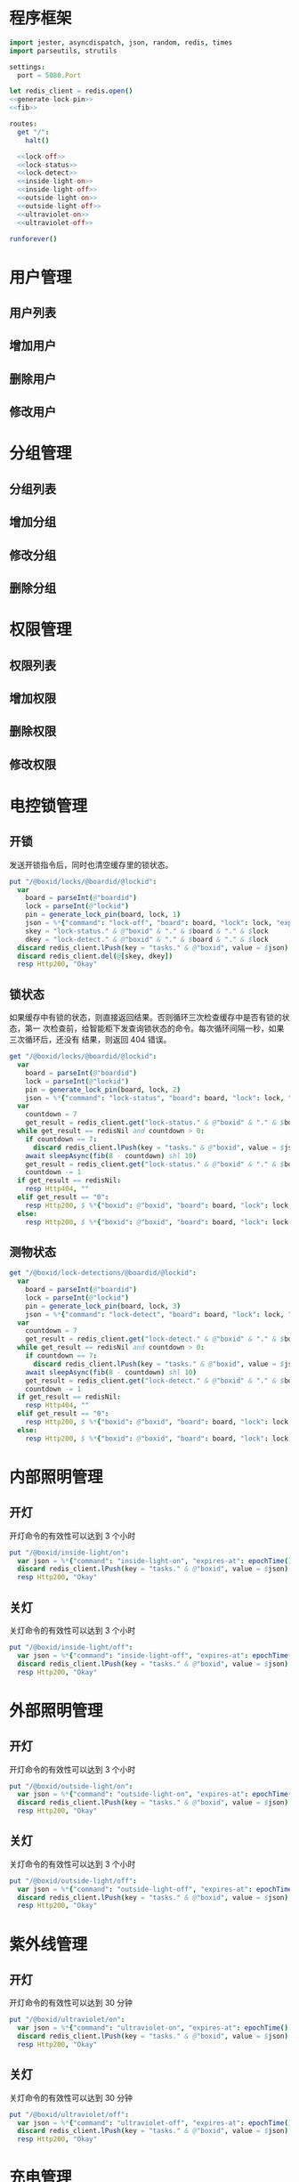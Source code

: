 
* 程序框架
#+begin_src nim :exports code :noweb yes :mkdirp yes :tangle /dev/shm/openapi/src/openapi.nim
  import jester, asyncdispatch, json, random, redis, times
  import parseutils, strutils

  settings:
    port = 5080.Port

  let redis_client = redis.open()
  <<generate-lock-pin>>
  <<fib>>

  routes:
    get "/":
      halt()

    <<lock-off>>
    <<lock-status>>
    <<lock-detect>>
    <<inside-light-on>>
    <<inside-light-off>>
    <<outside-light-on>>
    <<outside-light-off>>
    <<ultraviolet-on>>
    <<ultraviolet-off>>

  runforever()
#+end_src

* 用户管理
** 用户列表
** 增加用户
** 删除用户
** 修改用户
* 分组管理
** 分组列表
** 增加分组
** 修改分组
** 删除分组
* 权限管理
** 权限列表
** 增加权限
** 删除权限
** 修改权限
* 电控锁管理
** 开锁

发送开锁指令后，同时也清空缓存里的锁状态。

#+begin_src nim :noweb-ref lock-off
  put "/@boxid/locks/@boardid/@lockid":
    var
      board = parseInt(@"boardid")
      lock = parseInt(@"lockid")
      pin = generate_lock_pin(board, lock, 1)
      json = %*{"command": "lock-off", "board": board, "lock": lock, "expires-at": epochTime().toInt() + 30, "pin": pin}
      skey = "lock-status." & @"boxid" & "." & $board & "." & $lock
      dkey = "lock-detect." & @"boxid" & "." & $board & "." & $lock
    discard redis_client.lPush(key = "tasks." & @"boxid", value = $json)
    discard redis_client.del(@[skey, dkey])
    resp Http200, "Okay"
#+end_src
** 锁状态

如果缓存中有锁的状态，则直接返回结果。否则循环三次检查缓存中是否有锁的状态，第一
次检查前，给智能柜下发查询锁状态的命令。每次循环间隔一秒，如果三次循环后，还没有
结果，则返回 404 错误。

#+begin_src nim :noweb-ref lock-status
  get "/@boxid/locks/@boardid/@lockid":
    var
      board = parseInt(@"boardid")
      lock = parseInt(@"lockid")
      pin = generate_lock_pin(board, lock, 2)
      json = %*{"command": "lock-status", "board": board, "lock": lock, "expires-at": epochTime().toInt() + 30, "pin": pin}
    var
      countdown = 7
      get_result = redis_client.get("lock-status." & @"boxid" & "." & $board & "." & $lock)
    while get_result == redisNil and countdown > 0:
      if countdown == 7:
        discard redis_client.lPush(key = "tasks." & @"boxid", value = $json)
      await sleepAsync(fib(8 - countdown) shl 10)
      get_result = redis_client.get("lock-status." & @"boxid" & "." & $board & "." & $lock)
      countdown -= 1
    if get_result == redisNil:
      resp Http404, ""
    elif get_result == "0":
      resp Http200, $ %*{"boxid": @"boxid", "board": board, "lock": lock, "status": "closed"}, "application/json"
    else:
      resp Http200, $ %*{"boxid": @"boxid", "board": board, "lock": lock, "status": "opened"}, "application/json"
#+end_src

** 测物状态
#+begin_src nim :noweb-ref lock-detect
  get "/@boxid/lock-detections/@boardid/@lockid":
    var
      board = parseInt(@"boardid")
      lock = parseInt(@"lockid")
      pin = generate_lock_pin(board, lock, 3)
      json = %*{"command": "lock-detect", "board": board, "lock": lock, "expires-at": epochTime().toInt() + 30, "pin": pin}
    var
      countdown = 7
      get_result = redis_client.get("lock-detect." & @"boxid" & "." & $board & "." & $lock)
    while get_result == redisNil and countdown > 0:
      if countdown == 7:
        discard redis_client.lPush(key = "tasks." & @"boxid", value = $json)
      await sleepAsync(fib(8 - countdown) shl 10)
      get_result = redis_client.get("lock-detect." & @"boxid" & "." & $board & "." & $lock)
      countdown -= 1
    if get_result == redisNil:
      resp Http404, ""
    elif get_result == "0":
      resp Http200, $ %*{"boxid": @"boxid", "board": board, "lock": lock, "detection": "full"}, "application/json"
    else:
      resp Http200, $ %*{"boxid": @"boxid", "board": board, "lock": lock, "detection": "empty"}, "application/json"
#+end_src
* 内部照明管理
** 开灯

开灯命令的有效性可以达到 3 个小时

#+begin_src nim :noweb-ref inside-light-on
  put "/@boxid/inside-light/on":
    var json = %*{"command": "inside-light-on", "expires-at": epochTime().toInt() + 3 * 60 * 60}
    discard redis_client.lPush(key = "tasks." & @"boxid", value = $json)
    resp Http200, "Okay"
#+end_src
** 关灯

关灯命令的有效性可以达到 3 个小时

#+begin_src nim :noweb-ref inside-light-off
  put "/@boxid/inside-light/off":
    var json = %*{"command": "inside-light-off", "expires-at": epochTime().toInt() + 3 * 60 * 60}
    discard redis_client.lPush(key = "tasks." & @"boxid", value = $json)
    resp Http200, "Okay"
#+end_src

* 外部照明管理
** 开灯

开灯命令的有效性可以达到 3 个小时

#+begin_src nim :noweb-ref outside-light-on
  put "/@boxid/outside-light/on":
    var json = %*{"command": "outside-light-on", "expires-at": epochTime().toInt() + 3 * 60 * 60}
    discard redis_client.lPush(key = "tasks." & @"boxid", value = $json)
    resp Http200, "Okay"
#+end_src

** 关灯

关灯命令的有效性可以达到 3 个小时

#+begin_src nim :noweb-ref outside-light-off
  put "/@boxid/outside-light/off":
    var json = %*{"command": "outside-light-off", "expires-at": epochTime().toInt() + 3 * 60 * 60}
    discard redis_client.lPush(key = "tasks." & @"boxid", value = $json)
    resp Http200, "Okay"
#+end_src

* 紫外线管理
** 开灯

开灯命令的有效性可以达到 30 分钟

#+begin_src nim :noweb-ref ultraviolet-on
  put "/@boxid/ultraviolet/on":
    var json = %*{"command": "ultraviolet-on", "expires-at": epochTime().toInt() + 30 * 60}
    discard redis_client.lPush(key = "tasks." & @"boxid", value = $json)
    resp Http200, "Okay"
#+end_src

** 关灯

关灯命令的有效性可以达到 30 分钟

#+begin_src nim :noweb-ref ultraviolet-off
  put "/@boxid/ultraviolet/off":
    var json = %*{"command": "ultraviolet-off", "expires-at": epochTime().toInt() + 30 * 60}
    discard redis_client.lPush(key = "tasks." & @"boxid", value = $json)
    resp Http200, "Okay"
#+end_src


* 充电管理
* 辅助函数
** 生成 PIN 值
   PIN 为当前时间戳与 64 取模，外加板号，锁号，命令编号的结果，用于保证锁控板对同一个命令只执行一次。
#+begin_src nim :noweb-ref generate-lock-pin
  proc generate_lock_pin(board: int, lock: int, cmd: int): int =
    result = cast[int](cast[int64](epochTime().toInt() shr 3) mod 64) or (board shl 13) or (lock shl 8) or (cmd shl 6)
#+end_src
** fib

查表法计算有限的 fib

#+begin_src nim :noweb-ref fib

  const fibs = @[0, 1, 1, 2, 3, 5, 8, 13, 21, 34, 55, 89, 144, 233, 377, 610, 987, 1597, 2584, 4181, 6765, 10946, 17711, 28657, 46368, 75025, 121393, 196418, 317811, 514229, 832040, 1346269, 2178309, 3524578, 5702887, 9227465, 14930352, 24157817, 39088169, 63245986, 102334155, 165580141, 267914296, 433494437, 701408733, 1134903170, 1836311903];

  proc fib(n: int): int =
    return fibs[n]
#+end_src
